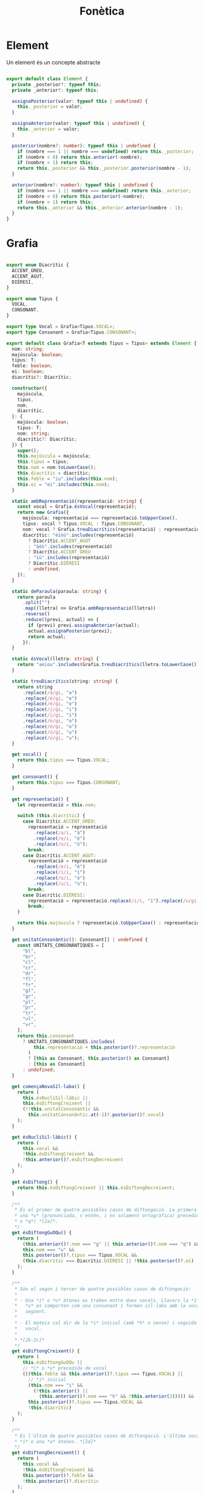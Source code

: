 #+title: Fonètica
#+language: ca

* Element

Un element és un concepte abstracte

#+begin_src typescript

  export default class Element {
    private _posterior?: typeof this;
    private _anterior?: typeof this;

    assignaPosterior(valor: typeof this | undefined) {
      this._posterior = valor;
    }

    assignaAnterior(valor: typeof this | undefined) {
      this._anterior = valor;
    }

    posterior(nombre?: number): typeof this | undefined {
      if (nombre === 1 || nombre === undefined) return this._posterior;
      if (nombre < 0) return this.anterior(-nombre);
      if (nombre < 1) return this;
      return this._posterior && this._posterior.posterior(nombre - 1);
    }

    anterior(nombre?: number): typeof this | undefined {
      if (nombre === 1 || nombre === undefined) return this._anterior;
      if (nombre < 0) return this.posterior(-nombre);
      if (nombre < 1) return this;
      return this._anterior && this._anterior.anterior(nombre - 1);
    }
  }

#+end_src

* Grafia

#+begin_src typescript

  export enum Diacrític {
    ACCENT_GREU,
    ACCENT_AGUT,
    DIÈRESI,
  }

  export enum Tipus {
    VOCAL,
    CONSONANT,
  }

  export type Vocal = Grafia<Tipus.VOCAL>;
  export type Consonant = Grafia<Tipus.CONSONANT>;

  export default class Grafia<T extends Tipus = Tipus> extends Element {
    nom: string;
    majúscula: boolean;
    tipus: T;
    feble: boolean;
    ei: boolean;
    diacrític?: Diacrític;

    constructor({
      majúscula,
      tipus,
      nom,
      diacrític,
    }: {
      majúscula: boolean;
      tipus: T;
      nom: string;
      diacrític?: Diacrític;
    }) {
      super();
      this.majúscula = majúscula;
      this.tipus = tipus;
      this.nom = nom.toLowerCase();
      this.diacrític = diacrític;
      this.feble = "iu".includes(this.nom);
      this.ei = "ei".includes(this.nom);
    }

    static ambRepresentació(representació: string) {
      const vocal = Grafia.ésVocal(representació);
      return new Grafia({
        majúscula: representació === representació.toUpperCase(),
        tipus: vocal ? Tipus.VOCAL : Tipus.CONSONANT,
        nom: vocal ? Grafia.treuDiacrítics(representació) : representació,
        diacrític: "éíóú".includes(representació)
          ? Diacrític.ACCENT_AGUT
          : "àèò".includes(representació)
          ? Diacrític.ACCENT_GREU
          : "ïü".includes(representació)
          ? Diacrític.DIÈRESI
          : undefined,
      });
    }

    static deParaula(paraula: string) {
      return paraula
        .split("")
        .map((lletra) => Grafia.ambRepresentació(lletra))
        .reverse()
        .reduce((previ, actual) => {
          if (previ) previ.assignaAnterior(actual);
          actual.assignaPosterior(previ);
          return actual;
        });
    }

    static ésVocal(lletra: string) {
      return "aeiou".includes(Grafia.treuDiacrítics(lletra.toLowerCase()));
    }

    static treuDiacrítics(string: string) {
      return string
        .replace(/à/gi, "a")
        .replace(/è/gi, "e")
        .replace(/é/gi, "e")
        .replace(/í/gi, "i")
        .replace(/ï/gi, "i")
        .replace(/ò/gi, "o")
        .replace(/ó/gi, "o")
        .replace(/ü/gi, "u")
        .replace(/ú/gi, "u");
    }

    get vocal() {
      return this.tipus === Tipus.VOCAL;
    }

    get consonant() {
      return this.tipus === Tipus.CONSONANT;
    }

    get representació() {
      let representació = this.nom;

      switch (this.diacrític) {
        case Diacrític.ACCENT_GREU:
          representació = representació
            .replace(/a/i, "à")
            .replace(/e/i, "è")
            .replace(/o/i, "ò");
          break;
        case Diacrític.ACCENT_AGUT:
          representació = representació
            .replace(/e/i, "é")
            .replace(/i/i, "í")
            .replace(/o/i, "ó")
            .replace(/u/i, "ú");
          break;
        case Diacrític.DIÈRESI:
          representació = representació.replace(/i/i, "ï").replace(/u/gi, "ü");
          break;
      }

      return this.majúscula ? representació.toUpperCase() : representació;
    }

    get unitatConsonàntic(): Consonant[] | undefined {
      const UNITATS_CONSONÀNTIQUES = [
        "bl",
        "br",
        "cl",
        "cr",
        "dr",
        "fl",
        "fr",
        "gl",
        "gr",
        "pl",
        "pr",
        "tr",
        "vl",
        "vr",
      ];
      return this.consonant
        ? UNITATS_CONSONÀNTIQUES.includes(
            this.representació + this.posterior()?.representació
          )
          ? [this as Consonant, this.posterior() as Consonant]
          : [this as Consonant]
        : undefined;
    }

    get començaNovaSíl·laba() {
      return (
        this.ésNucliSil·làbic ||
        this.ésDiftongCreixent ||
        (!!this.unitatConsonàntic &&
          this.unitatConsonàntic.at(-1)?.posterior()?.vocal)
      );
    }

    get ésNucliSil·làbic() {
      return (
        this.vocal &&
        !this.ésDiftongCreixent &&
        !this.anterior()?.ésDiftongDecreixent
      );
    }

    get ésDiftong() {
      return this.ésDiftongCreixent || this.ésDiftongDecreixent;
    }

    /**
     ,* És el primer de quatre possibles casos de diftongació. La primera vocal és
     ,* una *u* (pronunciada, s'entén, i no solament ortogràfica) precedida de *g*
     ,* o *q*) *[2a]*.
     ,*/
    get ésDiftongGuOQu() {
      return (
        (this.anterior()?.nom === "g" || this.anterior()?.nom === "q") &&
        this.nom === "u" &&
        this.posterior()?.tipus === Tipus.VOCAL &&
        (this.diacrític === Diacrític.DIÈRESI || !this.posterior()?.ei)
      );
    }

    /**
     ,* Són el segon i tercer de quatre possibles casos de diftongació:
     ,*
     ,* - Una *i* o *u* àtones es troben entre dues vocals. Llavors la *i* o la
     ,*   *u* es comporten com una consonant i formen síl·laba amb la vocal
     ,*   següent.
     ,*
     ,* - El mateix cal dir de la *i* inicial (amb *h* o sense) i seguida de
     ,*   vocal.
     ,*
     ,* *[2b-2c]*
     ,*/
    get ésDiftongCreixent() {
      return (
        this.ésDiftongGuOQu ||
        // *i* o *u* precedida de vocal
        (((this.feble && this.anterior()?.tipus === Tipus.VOCAL) ||
          // *i* inicial
          (this.nom === "i" &&
            (!this.anterior() ||
              (this.anterior()?.nom === "h" && !this.anterior(2))))) &&
          this.posterior()?.tipus === Tipus.VOCAL &&
          !this.diacrític)
      );
    }

    /**
     ,* És l'últim de quatre possibles casos de diftongació. L'última vocal és una
     ,* *i* o una *u* àtones. *[2d]*
     ,*/
    get ésDiftongDecreixent() {
      return (
        this.vocal &&
        !this.ésDiftongCreixent &&
        this.posterior()?.feble &&
        !this.posterior()?.diacrític
      );
    }
  }

  const DÍGRAFS_INSEPARABLES = ["LL", "NY", "GU", "QU", "KH"];
  const DÍGRAFS_SEPARABLES = [
    ["R", "R"],
    ["S", "S"],
    ["S", "C"],
    ["I", "X"],
    ["L", "·L"],
    ["T", "L"],
    ["T", "LL"],
    ["T", "J"],
    ["T", "M"],
    ["T", "N"],
    ["T", "X"],
  ];

  const SUFIXOS_QUE_NO_AFECTEN_PARTICIÓ = ["ISTA", "ISME"];

#+end_src

* Síl·laba

#+begin_src typescript

  export default class Síl·laba extends Element {
    anteriors: Grafia[];
    nucli?: Vocal;
    posteriors: Grafia[];

    constructor(
      anteriors: Grafia[] = [],
      nucli?: Vocal,
      posteriors: Grafia[] = []
    ) {
      super();
      this.anteriors = anteriors;
      this.nucli = nucli;
      this.posteriors = posteriors;
    }

    get representació(): string {
      return (
        this.anteriors.map((g) => g.representació).join("") +
        (this.nucli?.representació || "") +
        this.posteriors.map((g) => g.representació).join("")
      );
    }

    afegeix(grafia: Grafia) {
      // console.log(
      //   grafia.representació,
      //   grafia.ésNucliSil·làbic,
      //   grafia.començaNovaSíl·laba
      // );
      if (this.nucli) {
        if (grafia.començaNovaSíl·laba) {
          const novaSíl·laba = grafia.ésNucliSil·làbic
            ? new Síl·laba([], grafia as Vocal, [])
            : new Síl·laba([grafia]);
          (this as Síl·laba).assignaPosterior(novaSíl·laba);
          novaSíl·laba.assignaAnterior(this);
          return novaSíl·laba;
        }
        this.posteriors.push(grafia);
      } else {
        if (grafia.ésNucliSil·làbic) {
          this.nucli = grafia as Vocal;
        } else {
          this.anteriors.push(grafia);
        }
      }

      return this;
    }

    static deParaula(paraula: string) {
      let síl·laba: Síl·laba = new Síl·laba();
      let grafia: Grafia | undefined = Grafia.deParaula(paraula);

      while (grafia) {
        síl·laba = síl·laba.afegeix(grafia);
        grafia = grafia.posterior();
      }
      return síl·laba;
    }
  }

#+end_src

* Paraula

#+begin_src typescript

  export default class Paraula extends Element {
    síl·labes: Síl·laba[];

    constructor(síl·labes: Síl·laba[]) {
      super();
      this.síl·labes = síl·labes;
    }

    static deParaula(paraula: string) {
      const síl·laba = Síl·laba.deParaula(paraula);

      function llistaSíl·labes(síl·laba?: Síl·laba): Síl·laba[] {
        return síl·laba
          ? llistaSíl·labes(síl·laba.anterior()).concat([síl·laba])
          : [];
      }

      return new Paraula(llistaSíl·labes(síl·laba));
    }

    get representació() {
      return this.síl·labes.map((s) => s.representació).join("-");
    }
  }

#+end_src

* Prova d’execució

#+begin_src typescript :tangle src/test.ts

  import { Paraula } from "./index";

  function test(text: string) {
    // console.log(Paraula.deParaula(text).representació);
    console.log(text);
  }

  test("casa");
  test("kebab");

  test("llengua");
  test("guant");
  test("següent");
  test("ambigüitat");
  test("Pasqua");
  test("quatre");
  test("freqüent");
  test("obliqüitat");
  test("aquós");

  test("esplaiar");
  test("deia");
  test("noia");
  test("duia");
  test("cauen");
  test("veueta");
  test("estiuejar");
  test("mouen");

  test("iàmbic");
  test("iarda");
  test("hiena");
  test("hieràtic");
  test("iogurt");
  test("ionosfera");

  test("xai");
  test("gaire");
  test("desmai");
  test("rei");
  test("reina");
  test("servei");

  test("lluu");
  test("duu");
  test("duus");

  test("refiïs");
  test("estudiïs");

  test("guaitar");
  test("aguait");
  test("Alguaire");
  test("enaigüeu");
  test("liqüeu");
  test("seieu");
  test("dèieu");
  test("creueu");
  test("hioide");

#+end_src
